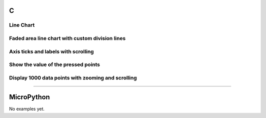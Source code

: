 C
^

Line Chart 
""""""""""

.. lv_example:: widgets/chart/lv_example_chart_1
  :language: c
  
  
Faded area line chart with custom division lines 
"""""""""""""""""""""""""""""""""""""""""""""""""""

.. lv_example:: widgets/chart/lv_example_chart_2
  :language: c
  
Axis ticks and labels with scrolling
""""""""""""""""""""""""""""""""""""

.. lv_example:: widgets/chart/lv_example_chart_3
  :language: c
  
Show the value of the pressed points
""""""""""""""""""""""""""""""""""""""

.. lv_example:: widgets/chart/lv_example_chart_4
  :language: c
  
Display 1000 data points with zooming and scrolling
"""""""""""""""""""""""""""""""""""""""""""""""""""

.. lv_example:: widgets/chart/lv_example_chart_5
  :language: c
  
 Show cursor on the clicked point
"""""""""""""""""""""""""""""""""""

.. lv_example:: widgets/chart/lv_example_chart_6
  :language: c


MicroPython
^^^^^^^^^^^

No examples yet.
